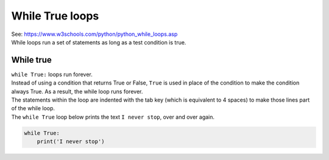====================================================
While True loops
====================================================

| See: https://www.w3schools.com/python/python_while_loops.asp
| While loops run a set of statements as long as a test condition is true.


While true
----------------------------------------

.. image:: images/while_True.png
    :scale: 75 %
    :align: center

| ``while True:`` loops run forever.
| Instead of using a condition that returns True or False, ``True`` is used in place of the condition to make the condition always True. As a result, the while loop runs forever.

| The statements within the loop are indented with the tab key (which is equivalent to 4 spaces) to make those lines part of the while loop.

| The ``while True`` loop below prints the text ``I never stop``, over and over again.

.. code-block:: python

    while True:
        print('I never stop')

